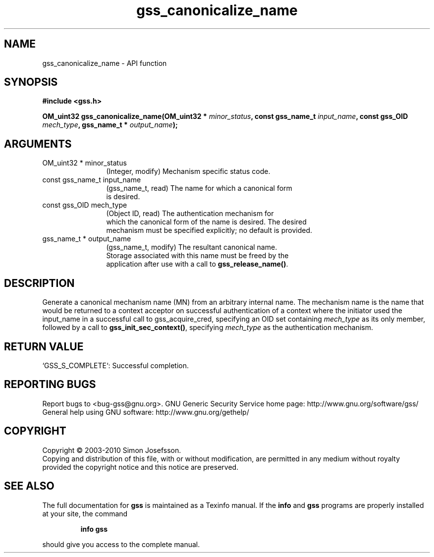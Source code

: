 .\" DO NOT MODIFY THIS FILE!  It was generated by gdoc.
.TH "gss_canonicalize_name" 3 "0.1.5" "gss" "gss"
.SH NAME
gss_canonicalize_name \- API function
.SH SYNOPSIS
.B #include <gss.h>
.sp
.BI "OM_uint32 gss_canonicalize_name(OM_uint32 * " minor_status ", const gss_name_t " input_name ", const gss_OID " mech_type ", gss_name_t * " output_name ");"
.SH ARGUMENTS
.IP "OM_uint32 * minor_status" 12
(Integer, modify) Mechanism specific status code.
.IP "const gss_name_t input_name" 12
(gss_name_t, read) The name for which a canonical form
  is desired.
.IP "const gss_OID mech_type" 12
(Object ID, read) The authentication mechanism for
  which the canonical form of the name is desired.  The desired
  mechanism must be specified explicitly; no default is provided.
.IP "gss_name_t * output_name" 12
(gss_name_t, modify) The resultant canonical name.
  Storage associated with this name must be freed by the
  application after use with a call to \fBgss_release_name()\fP.
.SH "DESCRIPTION"
Generate a canonical mechanism name (MN) from an arbitrary internal
name.  The mechanism name is the name that would be returned to a
context acceptor on successful authentication of a context where
the initiator used the input_name in a successful call to
gss_acquire_cred, specifying an OID set containing \fImech_type\fP as
its only member, followed by a call to \fBgss_init_sec_context()\fP,
specifying \fImech_type\fP as the authentication mechanism.
.SH "RETURN VALUE"

`GSS_S_COMPLETE`: Successful completion.
.SH "REPORTING BUGS"
Report bugs to <bug-gss@gnu.org>.
GNU Generic Security Service home page: http://www.gnu.org/software/gss/
General help using GNU software: http://www.gnu.org/gethelp/
.SH COPYRIGHT
Copyright \(co 2003-2010 Simon Josefsson.
.br
Copying and distribution of this file, with or without modification,
are permitted in any medium without royalty provided the copyright
notice and this notice are preserved.
.SH "SEE ALSO"
The full documentation for
.B gss
is maintained as a Texinfo manual.  If the
.B info
and
.B gss
programs are properly installed at your site, the command
.IP
.B info gss
.PP
should give you access to the complete manual.

